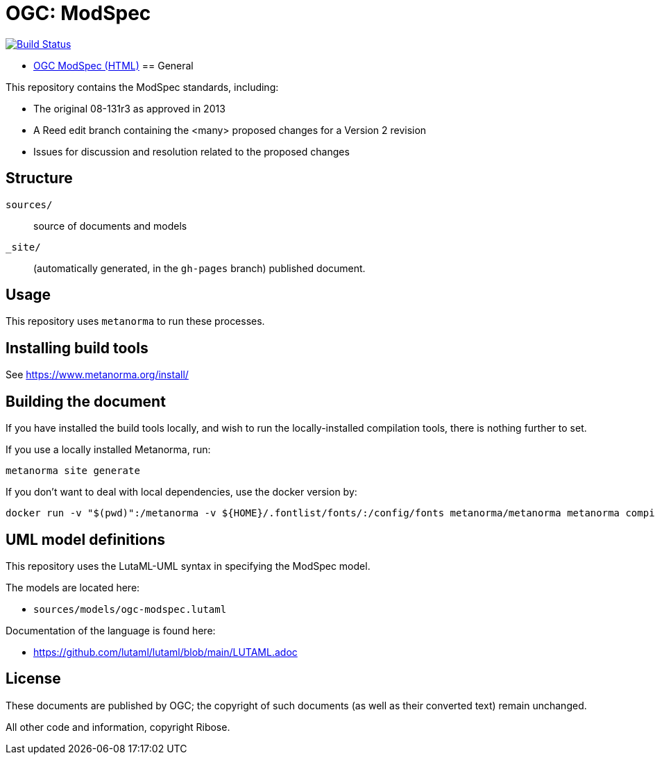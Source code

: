 = OGC: ModSpec

image:https://github.com/opengeospatial/ogc-modspec/workflows/generate/badge.svg["Build Status", link="https://github.com/opengeospatial/ogc-modspec/actions/workflows/generate.yml"]

* https://docs.ogc.org/DRAFTS/08-131r3.html[OGC ModSpec (HTML)]
== General

This repository contains the ModSpec standards, including:

* The original 08-131r3 as approved in 2013
* A Reed edit branch containing the <many> proposed changes for a Version 2 revision
* Issues for discussion and resolution related to the proposed changes

== Structure

`sources/`::
source of documents and models

`_site/`::
(automatically generated, in the `gh-pages` branch) published document.


== Usage

This repository uses `metanorma` to run these processes.


== Installing build tools

See https://www.metanorma.org/install/


== Building the document

If you have installed the build tools locally, and wish to run the
locally-installed compilation tools, there is nothing further to set.

If you use a locally installed Metanorma, run:

[source,sh]
----
metanorma site generate
----

If you don't want to deal with local dependencies, use the docker
version by:

[source,sh]
----
docker run -v "$(pwd)":/metanorma -v ${HOME}/.fontlist/fonts/:/config/fonts metanorma/metanorma metanorma compile --agree-to-terms -t ogc -x xml,html,pdf document.adoc
----

== UML model definitions

This repository uses the LutaML-UML syntax in specifying the ModSpec model.

The models are located here:

* `sources/models/ogc-modspec.lutaml`

Documentation of the language is found here:

* https://github.com/lutaml/lutaml/blob/main/LUTAML.adoc


== License

These documents are published by OGC; the copyright of such
documents (as well as their converted text) remain unchanged.

All other code and information, copyright Ribose.
